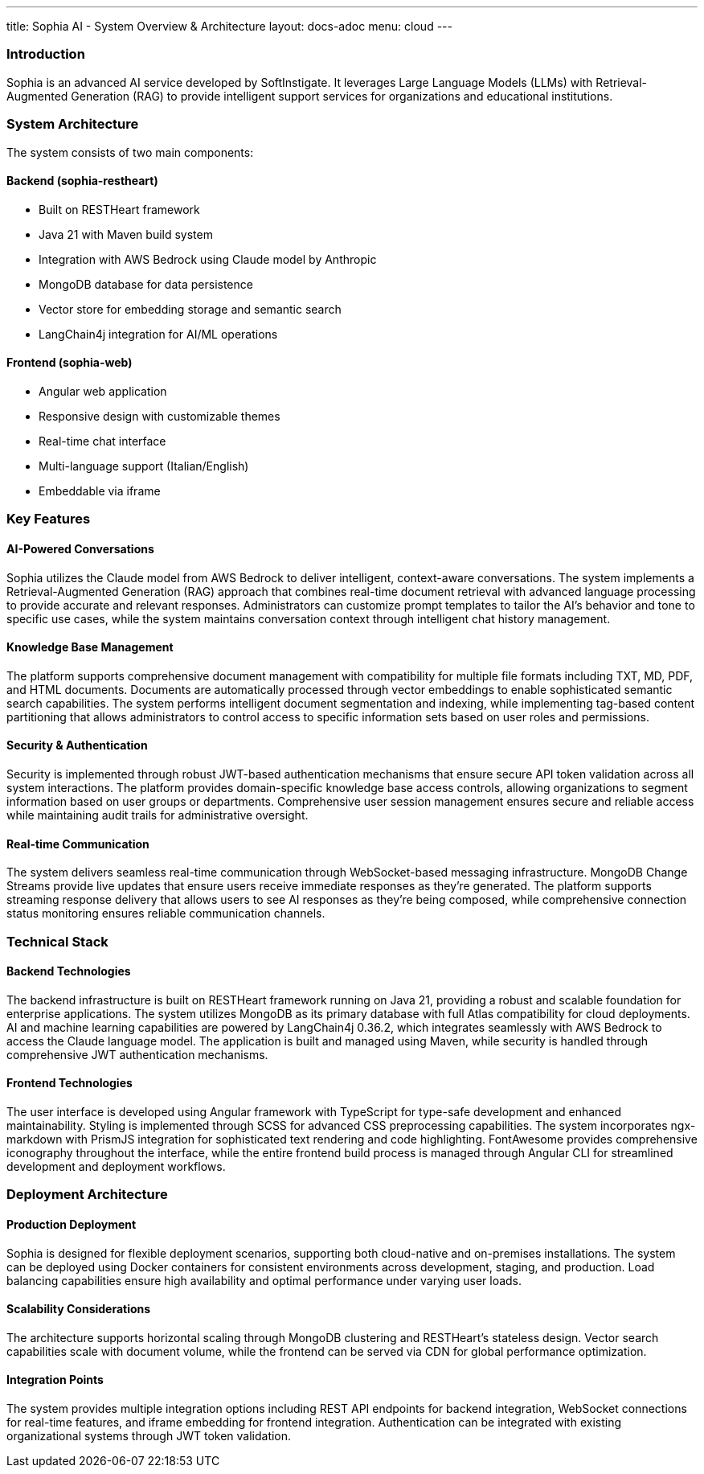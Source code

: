 ---
title: Sophia AI - System Overview & Architecture
layout: docs-adoc
menu: cloud
---

=== Introduction

Sophia is an advanced AI service developed by SoftInstigate. It leverages Large Language Models (LLMs) with Retrieval-Augmented Generation (RAG) to provide intelligent support services for organizations and educational institutions.

=== System Architecture

The system consists of two main components:

==== Backend (sophia-restheart)
- Built on RESTHeart framework
- Java 21 with Maven build system
- Integration with AWS Bedrock using Claude model by Anthropic
- MongoDB database for data persistence
- Vector store for embedding storage and semantic search
- LangChain4j integration for AI/ML operations

==== Frontend (sophia-web)
- Angular web application
- Responsive design with customizable themes
- Real-time chat interface
- Multi-language support (Italian/English)
- Embeddable via iframe

=== Key Features

==== AI-Powered Conversations
Sophia utilizes the Claude model from AWS Bedrock to deliver intelligent, context-aware conversations. The system implements a Retrieval-Augmented Generation (RAG) approach that combines real-time document retrieval with advanced language processing to provide accurate and relevant responses. Administrators can customize prompt templates to tailor the AI's behavior and tone to specific use cases, while the system maintains conversation context through intelligent chat history management.

==== Knowledge Base Management
The platform supports comprehensive document management with compatibility for multiple file formats including TXT, MD, PDF, and HTML documents. Documents are automatically processed through vector embeddings to enable sophisticated semantic search capabilities. The system performs intelligent document segmentation and indexing, while implementing tag-based content partitioning that allows administrators to control access to specific information sets based on user roles and permissions.

==== Security & Authentication
Security is implemented through robust JWT-based authentication mechanisms that ensure secure API token validation across all system interactions. The platform provides domain-specific knowledge base access controls, allowing organizations to segment information based on user groups or departments. Comprehensive user session management ensures secure and reliable access while maintaining audit trails for administrative oversight.

==== Real-time Communication
The system delivers seamless real-time communication through WebSocket-based messaging infrastructure. MongoDB Change Streams provide live updates that ensure users receive immediate responses as they're generated. The platform supports streaming response delivery that allows users to see AI responses as they're being composed, while comprehensive connection status monitoring ensures reliable communication channels.

=== Technical Stack

==== Backend Technologies
The backend infrastructure is built on RESTHeart framework running on Java 21, providing a robust and scalable foundation for enterprise applications. The system utilizes MongoDB as its primary database with full Atlas compatibility for cloud deployments. AI and machine learning capabilities are powered by LangChain4j 0.36.2, which integrates seamlessly with AWS Bedrock to access the Claude language model. The application is built and managed using Maven, while security is handled through comprehensive JWT authentication mechanisms.

==== Frontend Technologies
The user interface is developed using Angular framework with TypeScript for type-safe development and enhanced maintainability. Styling is implemented through SCSS for advanced CSS preprocessing capabilities. The system incorporates ngx-markdown with PrismJS integration for sophisticated text rendering and code highlighting. FontAwesome provides comprehensive iconography throughout the interface, while the entire frontend build process is managed through Angular CLI for streamlined development and deployment workflows.

=== Deployment Architecture

==== Production Deployment
Sophia is designed for flexible deployment scenarios, supporting both cloud-native and on-premises installations. The system can be deployed using Docker containers for consistent environments across development, staging, and production. Load balancing capabilities ensure high availability and optimal performance under varying user loads.

==== Scalability Considerations
The architecture supports horizontal scaling through MongoDB clustering and RESTHeart's stateless design. Vector search capabilities scale with document volume, while the frontend can be served via CDN for global performance optimization.

==== Integration Points
The system provides multiple integration options including REST API endpoints for backend integration, WebSocket connections for real-time features, and iframe embedding for frontend integration. Authentication can be integrated with existing organizational systems through JWT token validation.
